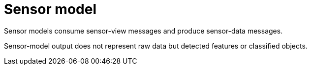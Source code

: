 = Sensor model

Sensor models consume sensor-view messages and produce sensor-data messages.

Sensor-model output does not represent raw data but detected features or classified objects.